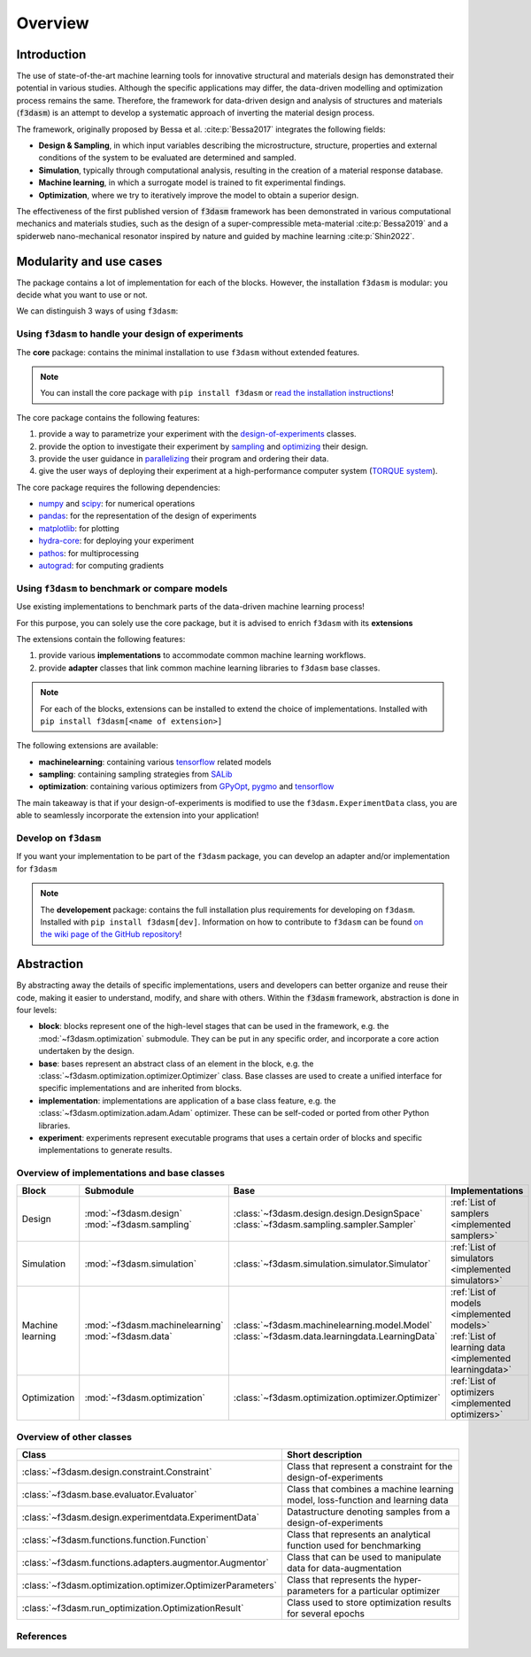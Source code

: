 Overview
========

.. _design-of-experiments: https://bessagroup.github.io/f3dasm/classes/design/experimentdata.html
.. _sampling: https://bessagroup.github.io/f3dasm/classes/sampling/sampling.html
.. _optimizing: https://bessagroup.github.io/f3dasm/classes/optimization/optimizers.html
.. _parallelizing: <URL for parallelizing>
.. _TORQUE system: https://hpc-wiki.info/hpc/Torque

Introduction
^^^^^^^^^^^^

The use of state-of-the-art machine learning tools for innovative structural and materials design has demonstrated their potential in various studies. 
Although the specific applications may differ, the data-driven modelling and optimization process remains the same. 
Therefore, the framework for data-driven design and analysis of structures and materials (:code:`f3dasm`) is an attempt to develop a systematic approach of inverting the material design process. 


The framework, originally proposed by Bessa et al. :cite:p:`Bessa2017` integrates the following fields:

- **Design \& Sampling**, in which input variables describing the microstructure, structure, properties and external conditions of the system to be evaluated are determined and sampled.
- **Simulation**, typically through computational analysis, resulting in the creation of a material response database.
- **Machine learning**, in which a surrogate model is trained to fit experimental findings.
- **Optimization**, where we try to iteratively improve the model to obtain a superior design.

The effectiveness of the first published version of :code:`f3dasm` framework has been demonstrated in various computational mechanics and materials studies, 
such as the design of a super-compressible meta-material :cite:p:`Bessa2019` and a spiderweb nano-mechanical resonator inspired 
by nature and guided by machine learning :cite:p:`Shin2022`. 

Modularity and use cases
^^^^^^^^^^^^^^^^^^^^^^^^

The package contains a lot of implementation for each of the blocks.
However, the installation ``f3dasm`` is modular: you decide what you
want to use or not.

We can distinguish 3 ways of using ``f3dasm``:

Using ``f3dasm`` to handle your design of experiments
-----------------------------------------------------

The **core** package: contains the minimal installation to use
``f3dasm`` without extended features. 

.. note::

    You can install the core package with ``pip install f3dasm`` or `read the installation instructions <https://bessagroup.github.io/f3dasm/general/gettingstarted.html>`__!

The core package contains the following features:

1. provide a way to parametrize your experiment with the `design-of-experiments`_ classes.
2. provide the option to investigate their experiment by `sampling`_ and `optimizing`_ their design.
3. provide the user guidance in `parallelizing`_ their program and ordering their data.
4. give the user ways of deploying their experiment at a high-performance computer system (`TORQUE system`_).

The core package requires the following dependencies:

- `numpy <https://numpy.org/doc/stable/index.html>`_ and `scipy <https://docs.scipy.org/doc/scipy/reference/>`_: for numerical operations
- `pandas <https://pandas.pydata.org/docs/>`_: for the representation of the design of experiments
- `matplotlib <https://matplotlib.org/stable/contents.html>`_: for plotting
- `hydra-core <https://hydra.cc/docs/intro/>`_: for deploying your experiment
- `pathos <https://pathos.readthedocs.io/en/latest/>`_: for multiprocessing
- `autograd <https://github.com/HIPS/autograd>`_: for computing gradients


Using ``f3dasm`` to benchmark or compare models
-----------------------------------------------

Use existing implementations to benchmark parts of the data-driven machine learning process!

For this purpose, you can solely use the core package, but it is advised
to enrich ``f3dasm`` with its **extensions**

The extensions contain the following features:

1. provide various **implementations** to accommodate common machine learning workflows.
2. provide **adapter** classes that link common machine learning libraries to ``f3dasm`` base classes.

.. note: 

.. note::

    For each of the blocks, extensions can be installed to extend the choice of implementations. Installed with ``pip install f3dasm[<name of extension>]``

The following extensions are available:

- **machinelearning**: containing various `tensorflow <https://www.tensorflow.org/api_docs/>`_ related models
- **sampling**: containing sampling strategies from `SALib <https://salib.readthedocs.io/en/latest/>`_
-  **optimization**: containing various optimizers from `GPyOpt <https://gpyopt.readthedocs.io/en/latest/>`_, `pygmo <https://esa.github.io/pygmo2/index.html>`_ and `tensorflow <https://www.tensorflow.org/api_docs/>`_

The main takeaway is that if your design-of-experiments is modified to
use the ``f3dasm.ExperimentData`` class, you are able to seamlessly
incorporate the extension into your application!

Develop on ``f3dasm``
----------------------

If you want your implementation to be part of the ``f3dasm`` package,
you can develop an adapter and/or implementation for ``f3dasm``

.. note::

    The **developement** package: contains the full installation plus
    requirements for developing on ``f3dasm``. Installed with
    ``pip install f3dasm[dev]``. Information on how to contribute to ``f3dasm`` can be found `on the wiki page of the GitHub repository <https://github.com/bessagroup/f3dasm/wiki>`__!


Abstraction
^^^^^^^^^^^

By abstracting away the details of specific implementations, users and developers can better organize and reuse their code, 
making it easier to understand, modify, and share with others. Within the :code:`f3dasm` framework, abstraction is done in four levels:

- **block**: blocks represent one of the high-level stages that can be used in the framework, e.g. the :mod:`~f3dasm.optimization` submodule. They can be put in any specific order, and incorporate a core action undertaken by the design.
- **base**: bases represent an abstract class of an element in the block, e.g. the :class:`~f3dasm.optimization.optimizer.Optimizer` class. Base classes are used to create a unified interface for specific implementations and are inherited from blocks.
- **implementation**: implementations are application of a base class feature, e.g. the :class:`~f3dasm.optimization.adam.Adam` optimizer. These can be self-coded or ported from other Python libraries.
- **experiment**: experiments represent executable programs that uses a certain order of blocks and specific implementations to generate results.

.. image:: ../img/f3dasm-blocks.svg


Overview of implementations and base classes
--------------------------------------------

================= =============================== ========================================================================== =======================================================
Block             Submodule                       Base                                                                       Implementations
================= =============================== ========================================================================== =======================================================
Design            :mod:`~f3dasm.design`           :class:`~f3dasm.design.design.DesignSpace`                                 
                  :mod:`~f3dasm.sampling`         :class:`~f3dasm.sampling.sampler.Sampler`                                  :ref:`List of samplers <implemented samplers>`
Simulation        :mod:`~f3dasm.simulation`       :class:`~f3dasm.simulation.simulator.Simulator`                            :ref:`List of simulators <implemented simulators>`
Machine learning  :mod:`~f3dasm.machinelearning`  :class:`~f3dasm.machinelearning.model.Model`                               :ref:`List of models <implemented models>`
                  :mod:`~f3dasm.data`             :class:`~f3dasm.data.learningdata.LearningData`                            :ref:`List of learning data <implemented learningdata>`
Optimization      :mod:`~f3dasm.optimization`     :class:`~f3dasm.optimization.optimizer.Optimizer`                          :ref:`List of optimizers <implemented optimizers>`
================= =============================== ========================================================================== =======================================================

Overview of other classes
-------------------------

=============================================================== ===================================================================================
Class                                                           Short description
=============================================================== ===================================================================================
:class:`~f3dasm.design.constraint.Constraint`                   Class that represent a constraint for the design-of-experiments
:class:`~f3dasm.base.evaluator.Evaluator`                       Class that combines a machine learning model, loss-function and learning data
:class:`~f3dasm.design.experimentdata.ExperimentData`           Datastructure denoting samples from a design-of-experiments                                     
:class:`~f3dasm.functions.function.Function`                    Class that represents an analytical function used for benchmarking
:class:`~f3dasm.functions.adapters.augmentor.Augmentor`         Class that can be used to manipulate data for data-augmentation
:class:`~f3dasm.optimization.optimizer.OptimizerParameters`     Class that represents the hyper-parameters for a particular optimizer
:class:`~f3dasm.run_optimization.OptimizationResult`            Class used to store optimization results for several epochs
=============================================================== ===================================================================================


References
----------

.. bibliography::